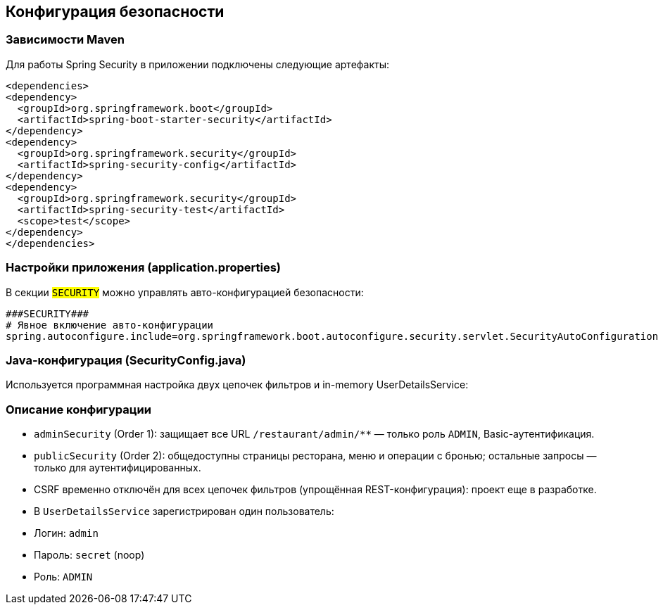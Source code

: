 [[security]]
== Конфигурация безопасности

=== Зависимости Maven
Для работы Spring Security в приложении подключены следующие артефакты:
[source,xml]
----
<dependencies>
<dependency>
  <groupId>org.springframework.boot</groupId>
  <artifactId>spring-boot-starter-security</artifactId>
</dependency>
<dependency>
  <groupId>org.springframework.security</groupId>
  <artifactId>spring-security-config</artifactId>
</dependency>
<dependency>
  <groupId>org.springframework.security</groupId>
  <artifactId>spring-security-test</artifactId>
  <scope>test</scope>
</dependency>
</dependencies>
----


=== Настройки приложения (application.properties)
В секции `###SECURITY###` можно управлять авто-конфигурацией безопасности:
[source,properties]
----
###SECURITY###
# Явное включение авто-конфигурации
spring.autoconfigure.include=org.springframework.boot.autoconfigure.security.servlet.SecurityAutoConfiguration
----

=== Java-конфигурация (SecurityConfig.java)
Используется программная настройка двух цепочек фильтров и in-memory UserDetailsService:


=== Описание конфигурации
* `adminSecurity` (Order 1): защищает все URL `/restaurant/admin/**` — только роль `ADMIN`, Basic-аутентификация.
* `publicSecurity` (Order 2): общедоступны страницы ресторана, меню и операции с бронью; остальные запросы — только для аутентифицированных.
* CSRF временно отключён для всех цепочек фильтров (упрощённая REST-конфигурация): проект еще в разработке.
* В `UserDetailsService` зарегистрирован один пользователь:
* Логин: `admin`
* Пароль: `secret` (noop)
* Роль: `ADMIN`


